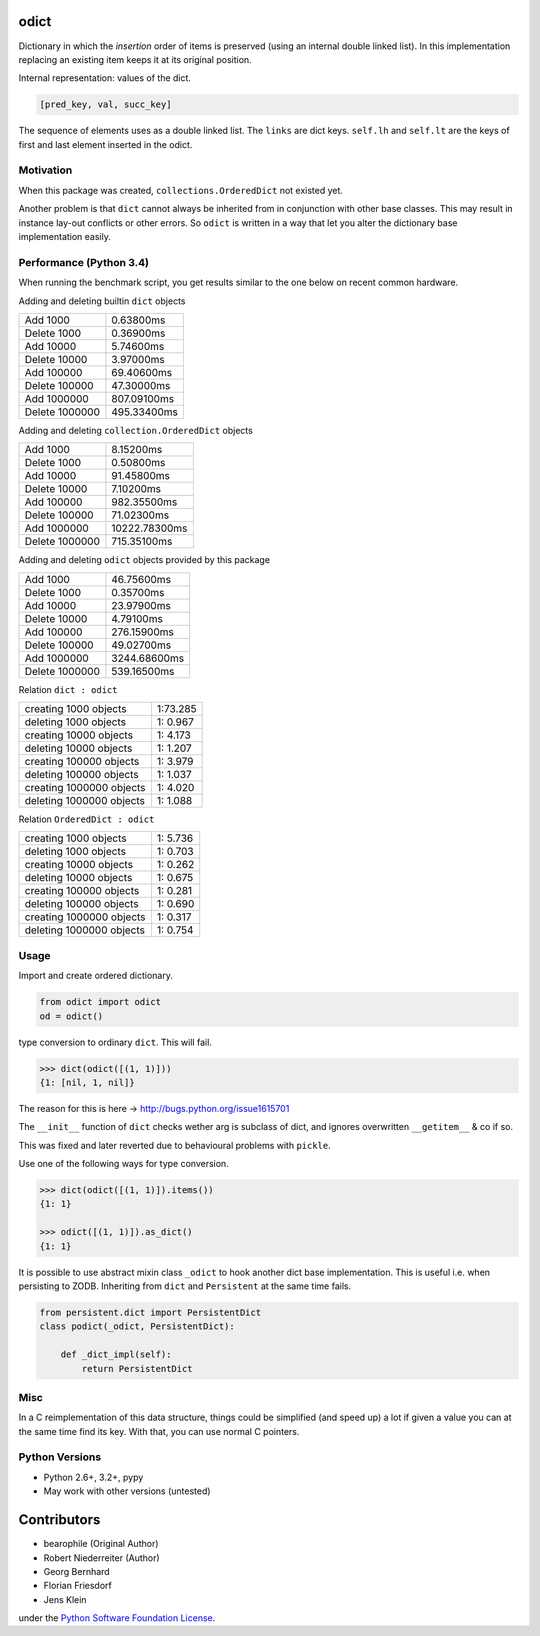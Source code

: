 odict
=====

Dictionary in which the *insertion* order of items is preserved (using an
internal double linked list). In this implementation replacing an existing
item keeps it at its original position.

Internal representation: values of the dict.

.. code-block:: python

    [pred_key, val, succ_key]

The sequence of elements uses as a double linked list. The ``links`` are dict
keys. ``self.lh`` and ``self.lt`` are the keys of first and last element
inserted in the odict.


Motivation
----------

When this package was created, ``collections.OrderedDict`` not existed yet.

Another problem is that ``dict`` cannot always be inherited from in conjunction
with other base classes. This may result in instance lay-out conflicts or other
errors. So ``odict`` is written in a way that let you alter the dictionary
base implementation easily.


Performance (Python 3.4)
------------------------

When running the benchmark script, you get results similar to the one below on
recent common hardware.

Adding and deleting builtin ``dict`` objects

+----------------+-------------+
| Add       1000 | 0.63800ms   |
+----------------+-------------+
| Delete    1000 | 0.36900ms   |
+----------------+-------------+
| Add      10000 | 5.74600ms   |
+----------------+-------------+
| Delete   10000 | 3.97000ms   |
+----------------+-------------+
| Add     100000 | 69.40600ms  |
+----------------+-------------+
| Delete  100000 | 47.30000ms  |
+----------------+-------------+
| Add    1000000 | 807.09100ms |
+----------------+-------------+
| Delete 1000000 | 495.33400ms |
+----------------+-------------+

Adding and deleting ``collection.OrderedDict`` objects

+----------------+---------------+
| Add       1000 | 8.15200ms     |
+----------------+---------------+
| Delete    1000 | 0.50800ms     |
+----------------+---------------+
| Add      10000 | 91.45800ms    |
+----------------+---------------+
| Delete   10000 | 7.10200ms     |
+----------------+---------------+
| Add     100000 | 982.35500ms   |
+----------------+---------------+
| Delete  100000 | 71.02300ms    |
+----------------+---------------+
| Add    1000000 | 10222.78300ms |
+----------------+---------------+
| Delete 1000000 | 715.35100ms   |
+----------------+---------------+

Adding and deleting ``odict`` objects provided by this package

+----------------+--------------+
| Add       1000 | 46.75600ms   |
+----------------+--------------+
| Delete    1000 | 0.35700ms    |
+----------------+--------------+
| Add      10000 | 23.97900ms   |
+----------------+--------------+
| Delete   10000 | 4.79100ms    |
+----------------+--------------+
| Add     100000 | 276.15900ms  |
+----------------+--------------+
| Delete  100000 | 49.02700ms   |
+----------------+--------------+
| Add    1000000 | 3244.68600ms |
+----------------+--------------+
| Delete 1000000 | 539.16500ms  |
+----------------+--------------+

Relation ``dict : odict``

+---------------------------+----------+
| creating     1000 objects | 1:73.285 |
+---------------------------+----------+
| deleting     1000 objects | 1: 0.967 |
+---------------------------+----------+
| creating    10000 objects | 1: 4.173 |
+---------------------------+----------+
| deleting    10000 objects | 1: 1.207 |
+---------------------------+----------+
| creating   100000 objects | 1: 3.979 |
+---------------------------+----------+
| deleting   100000 objects | 1: 1.037 |
+---------------------------+----------+
| creating  1000000 objects | 1: 4.020 |
+---------------------------+----------+
| deleting  1000000 objects | 1: 1.088 |
+---------------------------+----------+

Relation ``OrderedDict : odict``

+---------------------------+----------+
| creating     1000 objects | 1: 5.736 |
+---------------------------+----------+
| deleting     1000 objects | 1: 0.703 |
+---------------------------+----------+
| creating    10000 objects | 1: 0.262 |
+---------------------------+----------+
| deleting    10000 objects | 1: 0.675 |
+---------------------------+----------+
| creating   100000 objects | 1: 0.281 |
+---------------------------+----------+
| deleting   100000 objects | 1: 0.690 |
+---------------------------+----------+
| creating  1000000 objects | 1: 0.317 |
+---------------------------+----------+
| deleting  1000000 objects | 1: 0.754 |
+---------------------------+----------+


Usage
-----

Import and create ordered dictionary.

.. code-block:: python

    from odict import odict
    od = odict()

type conversion to ordinary ``dict``. This will fail.

.. code-block:: pycon

    >>> dict(odict([(1, 1)]))
    {1: [nil, 1, nil]}

The reason for this is here -> http://bugs.python.org/issue1615701

The ``__init__`` function of ``dict`` checks wether arg is subclass of dict,
and ignores overwritten ``__getitem__`` & co if so.

This was fixed and later reverted due to behavioural problems with ``pickle``.

Use one of the following ways for type conversion.

.. code-block:: pycon

    >>> dict(odict([(1, 1)]).items())
    {1: 1}

    >>> odict([(1, 1)]).as_dict()
    {1: 1}

It is possible to use abstract mixin class ``_odict`` to hook another dict base
implementation. This is useful i.e. when persisting to ZODB. Inheriting from
``dict`` and ``Persistent`` at the same time fails.

.. code-block:: python

    from persistent.dict import PersistentDict
    class podict(_odict, PersistentDict):

        def _dict_impl(self):
            return PersistentDict


Misc
----

In a C reimplementation of this data structure, things could be simplified
(and speed up) a lot if given a value you can at the same time find its key.
With that, you can use normal C pointers.


Python Versions
---------------

- Python 2.6+, 3.2+, pypy

- May work with other versions (untested)


Contributors
============

- bearophile (Original Author)

- Robert Niederreiter (Author)

- Georg Bernhard

- Florian Friesdorf

- Jens Klein

under the `Python Software Foundation License <http://www.opensource.org/licenses/PythonSoftFoundation.php>`_.
